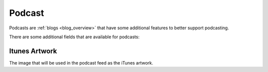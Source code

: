 .. _podcast_overview:

*******
Podcast
*******

Podcasts are :ref:`blogs <blog_overview>` that have some additional features to
better support podcasting.

There are some additional fields that are available for podcasts:

Itunes Artwork
==============
The image that will be used in the podcast feed as the iTunes artwork.
